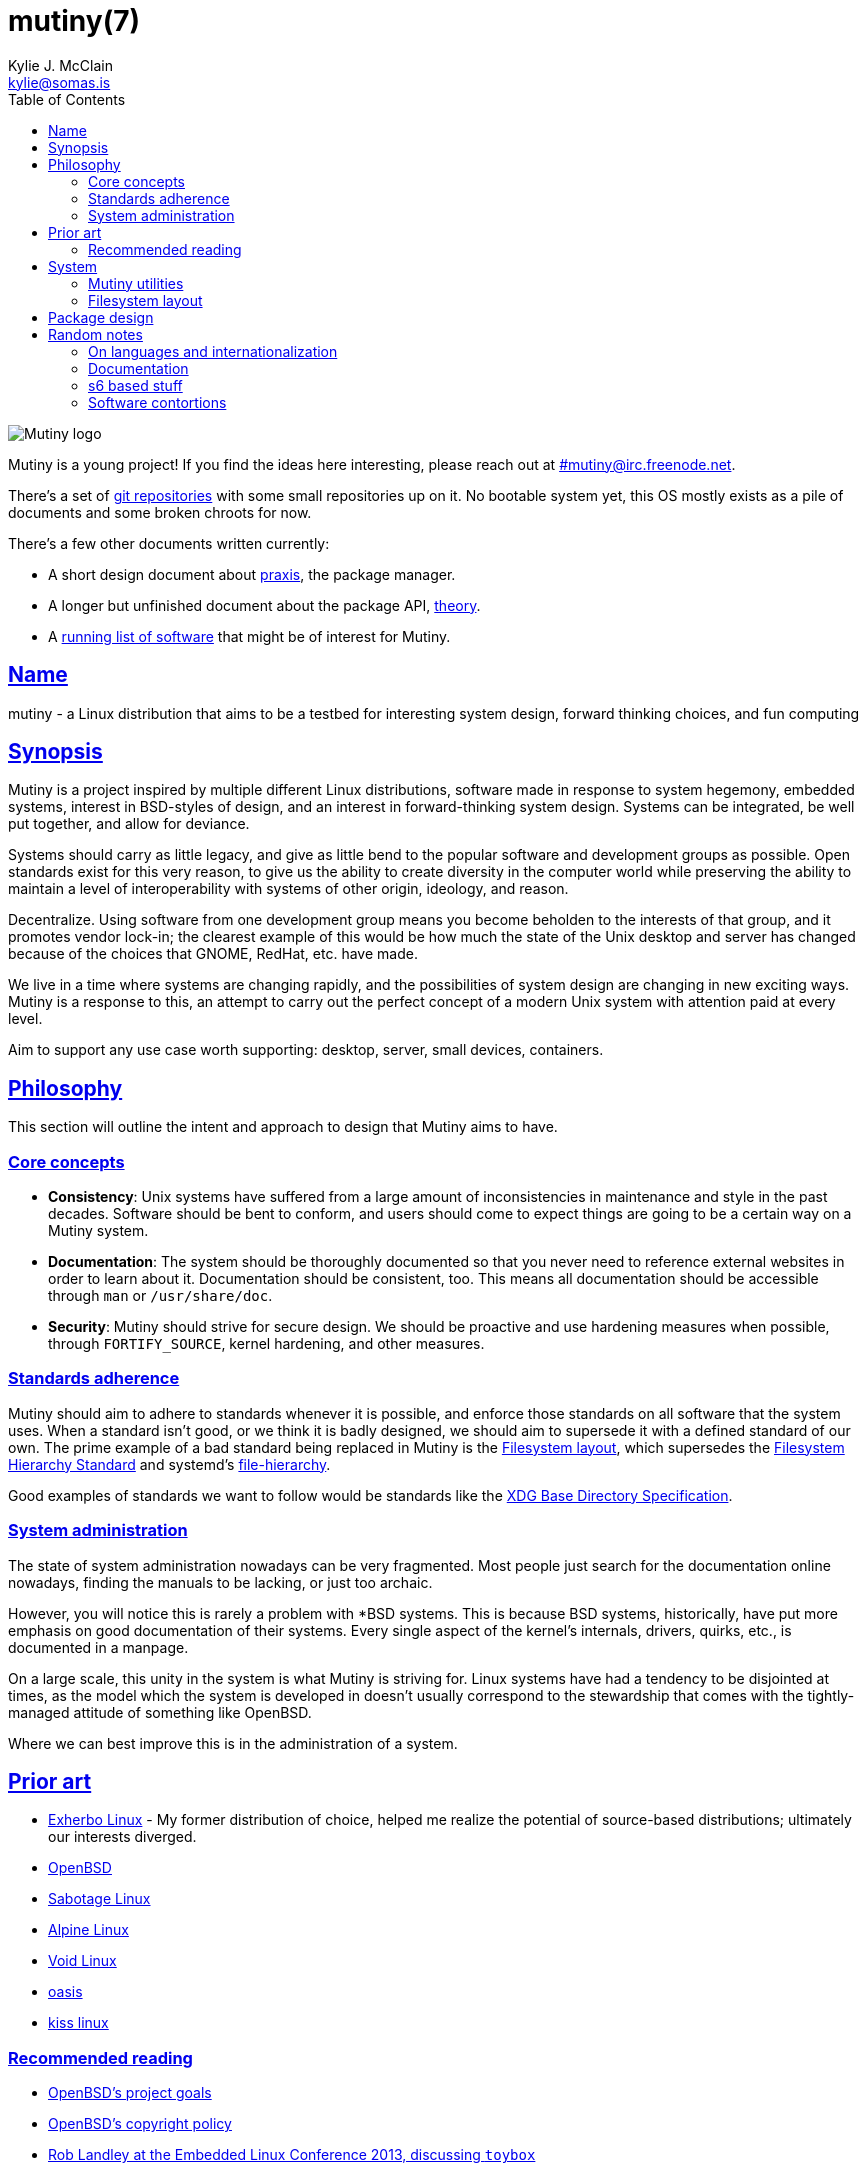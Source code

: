 = mutiny(7)
Kylie J. McClain <kylie@somas.is>
:description: Details, overview, and other notes about the design of a Mutiny system.
:toc: right
:toclevels: 4
:sectlinks:
:sectanchors:
:idprefix:

:pp: ++

ifdef::backend-html5[]
image::logo.svg[Mutiny logo]

Mutiny is a young project! If you find the ideas here interesting, please reach out at
link:irc://irc.freenode.net/mutiny[#\mutiny@irc.freenode.net].

There's a set of https://git.somas.is/mutiny/[git repositories] with some small repositories up on
it. No bootable system yet, this OS mostly exists as a pile of documents and some broken chroots for
now.

There's a few other documents written currently:

* A short design document about <<praxis-design.7.adoc#,praxis>>, the package manager.
* A longer but unfinished document about the package API, <<theory.7.adoc#,theory>>.
* A <<software.adoc#,running list of software>> that might be of interest for Mutiny.

endif::[]

== Name

mutiny - a Linux distribution that aims to be a testbed for interesting system design, forward
thinking choices, and fun computing

== Synopsis

Mutiny is a project inspired by multiple different Linux distributions, software made in response to
system hegemony, embedded systems, interest in BSD-styles of design, and an interest in
forward-thinking system design. Systems can be integrated, be well put together, and allow for
deviance.

Systems should carry as little legacy, and give as little bend to the popular software and
development groups as possible. Open standards exist for this very reason, to give us the ability to
create diversity in the computer world while preserving the ability to maintain a level of
interoperability with systems of other origin, ideology, and reason.

Decentralize. Using software from one development group means you become beholden to the interests
of that group, and it promotes vendor lock-in; the clearest example of this would be how much the
state of the Unix desktop and server has changed because of the choices that GNOME, RedHat, etc.
have made.

We live in a time where systems are changing rapidly, and the possibilities of system design are
changing in new exciting ways. Mutiny is a response to this, an attempt to carry out the perfect
concept of a modern Unix system with attention paid at every level.

Aim to support any use case worth supporting: desktop, server, small devices, containers.

== Philosophy

This section will outline the intent and approach to design that Mutiny aims to have.

=== Core concepts

* **Consistency**: Unix systems have suffered from a large amount of inconsistencies
  in maintenance and style in the past decades. Software should be bent to conform, and
  users should come to expect things are going to be a certain way on a Mutiny system.
* **Documentation**: The system should be thoroughly documented so that you never need to
  reference external websites in order to learn about it. Documentation should be consistent,
  too. This means all documentation should be accessible through `man` or `/usr/share/doc`.
* **Security**: Mutiny should strive for secure design. We should be proactive and use hardening
  measures when possible, through `FORTIFY_SOURCE`, kernel hardening, and other measures.

=== Standards adherence

:filesystem-hierarchy-standard:     http://refspecs.linuxfoundation.org/FHS_3.0/fhs-3.0.html
:file-hierarchy:                    https://www.freedesktop.org/software/systemd/man/file-hierarchy.html
:xdg-base-directory-specification:  https://specifications.freedesktop.org/basedir-spec/basedir-spec-latest.html

Mutiny should aim to adhere to standards whenever it is possible, and enforce those standards
on all software that the system uses. When a standard isn't good, or we think it is badly
designed, we should aim to supersede it with a defined standard of our own. The prime example
of a bad standard being replaced in Mutiny is the <<Filesystem layout>>, which supersedes the
{filesystem-hierarchy-standard}[Filesystem Hierarchy Standard] and systemd's
{file-hierarchy}[file-hierarchy].

Good examples of standards we want to follow would be standards like the
{xdg-base-directory-specification}[XDG Base Directory Specification].

=== System administration

The state of system administration nowadays can be very fragmented. Most people just search for the
documentation online nowadays, finding the manuals to be lacking, or just too archaic.

However, you will notice this is rarely a problem with *BSD systems. This is because BSD systems,
historically, have put more emphasis on good documentation of their systems. Every single aspect of
the kernel's internals, drivers, quirks, etc., is documented in a manpage.

On a large scale, this unity in the system is what Mutiny is striving for. Linux systems have had a
tendency to be disjointed at times, as the model which the system is developed in doesn't usually
correspond to the stewardship that comes with the tightly-managed attitude of something like OpenBSD.

Where we can best improve this is in the administration of a system.

== Prior art

* https://www.exherbo.org[Exherbo Linux] - My former distribution of choice, helped me realize the
  potential of source-based distributions; ultimately our interests diverged.
* https://www.openbsd.org[OpenBSD]
* http://sabotage.tech[Sabotage Linux]
* https://alpinelinux.org[Alpine Linux]
* https://voidlinux.eu[Void Linux]
* https://github.com/michaelforney/oasis[oasis]
* https://github.com/kissx/kiss[kiss linux]

=== Recommended reading

* https://www.openbsd.org/goals.html[OpenBSD's project goals]
* https://www.openbsd.org/policy.html[OpenBSD's copyright policy]
* https://www.youtube.com/watch?v=SGmtP5Lg_t0[Rob Landley at the Embedded Linux Conference 2013, discussing `toybox`]
* https://www.youtube.com/watch?v=04XwAbtPmAg[Rob Landley at the Embedded Linux Conference 2015, more `toybox` discussion]
* https://archive.org/details/OhioLinuxfest2013/24-Rob_Landley-The_Rise_and_Fall_of_Copyleft.flac[Rob Landley at Ohio LinuxFest 2013]
* http://hyperland.com/TedCompOneLiners[Ted Nelson's Computer Paradigm]
* https://blog.flowblok.id.au/2013-02/shell-startup-scripts.html[Shell startup scripts]

== System

:skarnet:   https://skarnet.org/software
:gnu:       https://www.gnu.org/software
:oil-shell: https://www.oilshell.org

.Software
* Prefer software with less legacy.
* Slim software whenever it is possible.
* Packages
    ** Base
        *** https://www.musl-libc.org[`musl`]
        *** https://www.libressl.org[`libressl`]
        *** http://mandoc.bsd.lv[`mandoc`]
        *** http://www.landley.net/toybox/[`toybox`]
            **** https://www.busybox.net[`busybox`] to fill in the cracks, temporarily
        *** https://www.mirbsd.org/mksh.htm[`mksh`]
            **** The long-term plan is to switch to the {oil-shell}[Oil shell] once it is fully functional
        *** {skarnet}/s6[`s6`], {skarnet}/s6-rc[`s6-rc`]
    ** Toolchain
        *** https://git.2f30.org/fortify-headers/[`fortify-headers`]
        *** https://clang.llvm.org[`clang`]
        *** https://libcxx.llvm.org[`libc{pp}`]
        *** http://invisible-island.net/byacc/byacc.html[`byacc`]
        *** https://github.com/sabotage-linux/gettext-tiny[`gettext-tiny`]

Nonessential but otherwise interesting software that would be a good fit to the philosophy can be
found on the <<software.adoc#,software page>>.

=== Mutiny utilities

* <<praxis-design.7.adoc#,`praxis`>> - a source-based package manager
* `synonym` - a utility for managing alternatives
* `commune` - utilities for working with the `s6` and `s6-rc` state manager with Mutiny policy
    ** `commune-session` - manages the login/logout actions for a user (cf. `systemd-logind`)
    ** `commune-user` - manages the user’s services and states (cf. `systemd --user`)
    ** `commune-xinit` - manages the user’s Xorg session

=== Filesystem layout

In the Mutiny layout, there are a few goals:

* Accomodate some common paths; `#!/bin/sh`, etc.
* Remove redundancy. No more `/media` or `/usr`.
* Embrace the _good_ innovations that have occurred, like `/run` and the `/sbin`+`/bin` merge.

```
/                           - The root, and root user's home directory.
├── bin                     - System-managed binary files.
├── dev                     - Device files (devtmpfs).
├── etc                     - System-localized configuration.
├── home                    - User files.
├── include                 - System-managed header files.
├── lib                     - System-managed library files.
├── local
│   ├── bin                 - User-managed binary files.
│   ├── include             - User-managed header files.
│   ├── lib                 - User-managed library files.
│   └── share               - User managed resource files.
│       └── man             - User-managed manual pages.
├── mnt                     - Mounted devices and mountpoints.
├── mutiny                  - Distro

├── proc                    - Process information (procfs).
├── run                     - Runtime files (tmpfs, directory structure created at boot).
│   ├── tmp                 - Temporary files (cleared at boot).
│   └── user                - User runtime files.
│       └── 1000            - User's `$XDG_RUNTIME_DIR` (created at login).
│           └── commune     - User's `commune` supervision trees.
│               ├── user    - Corresponds to `commune-user`, s6 tree for user's session.
│               └── xinit   - Corresponds to `commune-xinit`, s6 tree for Xorg session.
├── sbin                    - Symbolic link to `bin`.
├── share                   - Managed resource files.
│   └── man                 - System manual pages.
├── srv                     - Service directories. (git-daemon, httpd)
│   ├── git
│   └── http
├── sys                     - System/kernel information (sysfs).
├── tmp                     - Symbolic link to `run/tmp`.
├── usr                     - Symbolic link to `.`.
└── var                     - Persistent system data.
    ├── cache               - Cache for system programs.
    │   └── praxis
            └── distfiles   - Downloaded source for packages.
    ├── lib                 - Log files for system programs.
    ├── log                 - Databases and other data for system programs.
    ├── run                 - Symbolic link to `../run`.
    └── tmp                 - Persistent yet temporary files, not cleared at boot.
```

At one point, there was an intent to support cross-compilation, akin to Exherbo's multiarch design.
This has been removed due to a lack of necessity and ultimately, little gain for a lot of pain to
take on.

== Package design

* Reasonable command line interface
* Run (inexpensive) tests by default
* Libraries
    ** See: Gentoo's eclasses, Exherbo's exlibs
* Useful metadata
    ** Build dependencies vs. runtime dependencies
    ** Licenses
    ** Links to documentation

== Random notes

(ideally these will disappear and turn into their own sections or pages or what have you)

=== On languages and internationalization

The insistance of English being "the default language of computing" as a rationale to justify
not replacing `gettext` is rather stupid, when not a bit xenophobic. Asserting default languages
of entire fields has real world implications when it gets down to the people using them. There's a
really interesting tendency in the Unix development crowds that have minimalist design tendencies
to just ignore this.

Mutiny packages should allow for options to only install whatever languages are going to be used.
We _can_ set `en_US` as the default language that is enabled in packages, but only if we are going
to provide complete support to those who speak other languages. There's an obvious question here
as to documentation and support through things like IRC though, and I'm only one person.

=== Documentation

A goal should be to ensure that all documentation is `mdoc` format. `s6` is a notable example of a
project that doesn't currently have manpages, though I believe that's something many people in the
community have been wanting.

There's a few tools written by the main `mandoc` dev that convert other formats to mdoc, they might
be worth looking at.

* https://mandoc.bsd.lv/docbook2mdoc/[`docbook2mdoc`]
* https://mandoc.bsd.lv/pod2mdoc/[`pod2mdoc`]
* http://mandoc.bsd.lv/texi2mdoc/[`texi2mdoc`]

=== s6 based stuff

In Mutiny, a goal should be to have the same software powering many scopes of the system this
promotes the ability to have an intimate familiarity with the foundation of your system, and thus an
easier introduction to administrating it and doing cool stuff with it. A really good point in which
this can be carried out is in `s6` and `s6-rc`.

I have a work in progress implementation of doing this at the `xinit` level, since it's definitely
possible to do a supervisor as your session manager for Xorg sessions. Furthermore, this should be
able to be carried up to the login level. (call it `commune-session`, maybe) This could mean user
services for users on the system, perhaps akin to systemd's user scope...

=== Software contortions

* GNOME software
    ** https://unix.stackexchange.com/a/426348[dconf's plain text configuration method]
    ** https://developer.gnome.org/gio/stable/GSettingsBackend.html#g-keyfile-settings-backend-new[gsettings' "keyfile" backend]
    *** `GSETTINGS_BACKEND=keyfile`
    *** https://developer.gnome.org/gio/stable/GSettingsBackend.html#g-settings-backend-get-default["It is possible to override the default by setting the GSETTINGS_BACKEND environment variable to the name of a settings backend."]
* XDG contortions
    ** https://wiki.archlinux.org/index.php/XDG_Base_Directory#Partial[lots of software can be told to use XDG if you just give them the right variables]
